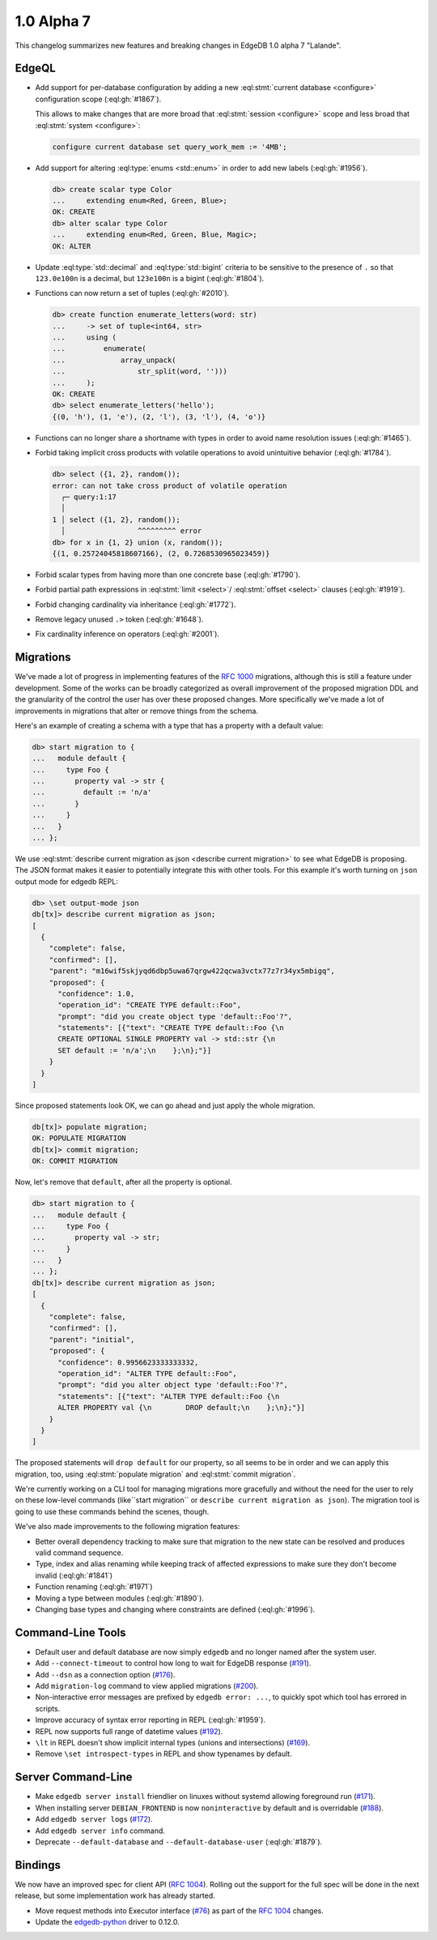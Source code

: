 .. _ref_changelog_alpha7:

===========
1.0 Alpha 7
===========

This changelog summarizes new features and breaking changes in
EdgeDB 1.0 alpha 7 "Lalande".


EdgeQL
======

* Add support for per-database configuration by adding a new
  :eql:stmt:`current database <configure>` configuration scope
  (:eql:gh:`#1867`).

  This allows to make changes that are more broad
  that :eql:stmt:`session <configure>` scope and less broad that
  :eql:stmt:`system <configure>`:

  .. code-block:: edgeql

    configure current database set query_work_mem := '4MB';

* Add support for altering :eql:type:`enums <std::enum>` in order to
  add new labels (:eql:gh:`#1956`).

  .. code-block:: edgeql-repl

    db> create scalar type Color
    ...     extending enum<Red, Green, Blue>;
    OK: CREATE
    db> alter scalar type Color
    ...     extending enum<Red, Green, Blue, Magic>;
    OK: ALTER

* Update :eql:type:`std::decimal` and :eql:type:`std::bigint` criteria
  to be sensitive to the presence of ``.`` so that ``123.0e100n`` is a
  decimal, but ``123e100n`` is a bigint (:eql:gh:`#1804`).

* Functions can now return a set of tuples (:eql:gh:`#2010`).

  .. code-block:: edgeql-repl

    db> create function enumerate_letters(word: str)
    ...     -> set of tuple<int64, str>
    ...     using (
    ...         enumerate(
    ...             array_unpack(
    ...                 str_split(word, '')))
    ...     );
    OK: CREATE
    db> select enumerate_letters('hello');
    {(0, 'h'), (1, 'e'), (2, 'l'), (3, 'l'), (4, 'o')}

* Functions can no longer share a shortname with types in order to
  avoid name resolution issues (:eql:gh:`#1465`).
* Forbid taking implicit cross products with volatile operations to
  avoid unintuitive behavior (:eql:gh:`#1784`).

  .. code-block:: edgeql-repl

    db> select ({1, 2}, random());
    error: can not take cross product of volatile operation
      ┌─ query:1:17
      │
    1 │ select ({1, 2}, random());
      │                 ^^^^^^^^^ error
    db> for x in {1, 2} union (x, random());
    {(1, 0.25724045818607166), (2, 0.7268530965023459)}

* Forbid scalar types from having more than one concrete base
  (:eql:gh:`#1790`).
* Forbid partial path expressions in :eql:stmt:`limit <select>`/
  :eql:stmt:`offset <select>` clauses (:eql:gh:`#1919`).
* Forbid changing cardinality via inheritance (:eql:gh:`#1772`).
* Remove legacy unused ``.>`` token (:eql:gh:`#1648`).
* Fix cardinality inference on operators (:eql:gh:`#2001`).


Migrations
==========

We've made a lot of progress in implementing features of the `RFC 1000
<migrations_>`_ migrations, although this is still a feature under
development. Some of the works can be broadly categorized as overall
improvement of the proposed migration DDL and the granularity of the
control the user has over these proposed changes. More specifically
we've made a lot of improvements in migrations that alter or remove
things from the schema.

Here's an example of creating a schema with a type that has a property
with a default value:

.. code-block:: edgeql-repl

    db> start migration to {
    ...   module default {
    ...     type Foo {
    ...       property val -> str {
    ...         default := 'n/a'
    ...       }
    ...     }
    ...   }
    ... };

We use :eql:stmt:`describe current migration as json <describe current
migration>` to see what EdgeDB is proposing. The JSON format makes it
easier to potentially integrate this with other tools. For this
example it's worth turning on ``json`` output mode for edgedb REPL:

.. code-block:: edgeql-repl

    db> \set output-mode json
    db[tx]> describe current migration as json;
    [
      {
        "complete": false,
        "confirmed": [],
        "parent": "m16wif5skjyqd6dbp5uwa67qrgw422qcwa3vctx77z7r34yx5mbigq",
        "proposed": {
          "confidence": 1.0,
          "operation_id": "CREATE TYPE default::Foo",
          "prompt": "did you create object type 'default::Foo'?",
          "statements": [{"text": "CREATE TYPE default::Foo {\n
          CREATE OPTIONAL SINGLE PROPERTY val -> std::str {\n
          SET default := 'n/a';\n    };\n};"}]
        }
      }
    ]

Since proposed statements look OK, we can go ahead and just apply the
whole migration.

.. code-block:: edgeql-repl

    db[tx]> populate migration;
    OK: POPULATE MIGRATION
    db[tx]> commit migration;
    OK: COMMIT MIGRATION

Now, let's remove that ``default``, after all the property is optional.

.. code-block:: edgeql-repl

    db> start migration to {
    ...   module default {
    ...     type Foo {
    ...       property val -> str;
    ...     }
    ...   }
    ... };
    db[tx]> describe current migration as json;
    [
      {
        "complete": false,
        "confirmed": [],
        "parent": "initial",
        "proposed": {
          "confidence": 0.9956623333333332,
          "operation_id": "ALTER TYPE default::Foo",
          "prompt": "did you alter object type 'default::Foo'?",
          "statements": [{"text": "ALTER TYPE default::Foo {\n
          ALTER PROPERTY val {\n        DROP default;\n    };\n};"}]
        }
      }
    ]

The proposed statements will ``drop default`` for our property, so all
seems to be in order and we can apply this migration, too, using
:eql:stmt:`populate migration` and :eql:stmt:`commit migration`.

We're currently working on a CLI tool for managing migrations more
gracefully and without the need for the user to rely on these
low-level commands (like``start migration`` or ``describe current
migration as json``). The migration tool is going to use these
commands behind the scenes, though.

We've also made improvements to the following migration features:

* Better overall dependency tracking to make sure that migration to
  the new state can be resolved and produces valid command sequence.
* Type, index and alias renaming while keeping track of affected
  expressions to make sure they don't become invalid (:eql:gh:`#1841`)
* Function renaming (:eql:gh:`#1971`)
* Moving a type between modules (:eql:gh:`#1890`).
* Changing base types and changing where constraints are defined
  (:eql:gh:`#1996`).


Command-Line Tools
==================

* Default user and default database are now simply ``edgedb`` and no
  longer named after the system user.
* Add ``--connect-timeout`` to control how long to wait for EdgeDB
  response (`#191 <https://github.com/edgedb/edgedb-cli/pull/191>`_).
* Add ``--dsn`` as a connection option (`#176
  <https://github.com/edgedb/edgedb-cli/issues/176>`_).
* Add ``migration-log`` command to view applied migrations (`#200
  <https://github.com/edgedb/edgedb-cli/pull/200>`_).
* Non-interactive error messages are prefixed by ``edgedb error:
  ...``, to quickly spot which tool has errored in scripts.
* Improve accuracy of syntax error reporting in REPL (:eql:gh:`#1959`).
* REPL now supports full range of datetime values (`#192
  <https://github.com/edgedb/edgedb-cli/pull/192>`_).
* ``\lt`` in REPL doesn't show implicit internal types (unions and
  intersections) (`#169 <https://github.com/edgedb/edgedb-cli/issues/169>`_).
* Remove ``\set introspect-types`` in REPL and show typenames by
  default.


Server Command-Line
===================

* Make ``edgedb server install`` friendlier on linuxes without systemd
  allowing foreground run (`#171
  <https://github.com/edgedb/edgedb-cli/pull/171>`_).
* When installing server ``DEBIAN_FRONTEND`` is now ``noninteractive`` by
  default and is overridable (`#188
  <https://github.com/edgedb/edgedb-cli/pull/188>`_).
* Add ``edgedb server logs`` (`#172
  <https://github.com/edgedb/edgedb-cli/pull/172>`_).
* Add ``edgedb server info`` command.
* Deprecate ``--default-database`` and ``--default-database-user``
  (:eql:gh:`#1879`).


Bindings
========

We now have an improved spec for client API (`RFC 1004 <robust_>`_).
Rolling out the support for the full spec will be done in the next
release, but some implementation work has already started.

* Move request methods into Executor interface (`#76
  <https://github.com/edgedb/edgedb-js/pull/76>`_) as part of the `RFC
  1004 <robust_>`_ changes.
* Update the `edgedb-python <https://github.com/edgedb/edgedb-python>`_ driver
  to 0.12.0.


.. _robust:
    https://github.com/edgedb/rfcs/blob/master/text/1004-transactions-api.rst

.. _migrations:
    https://github.com/edgedb/rfcs/blob/master/text/1000-migrations.rst
